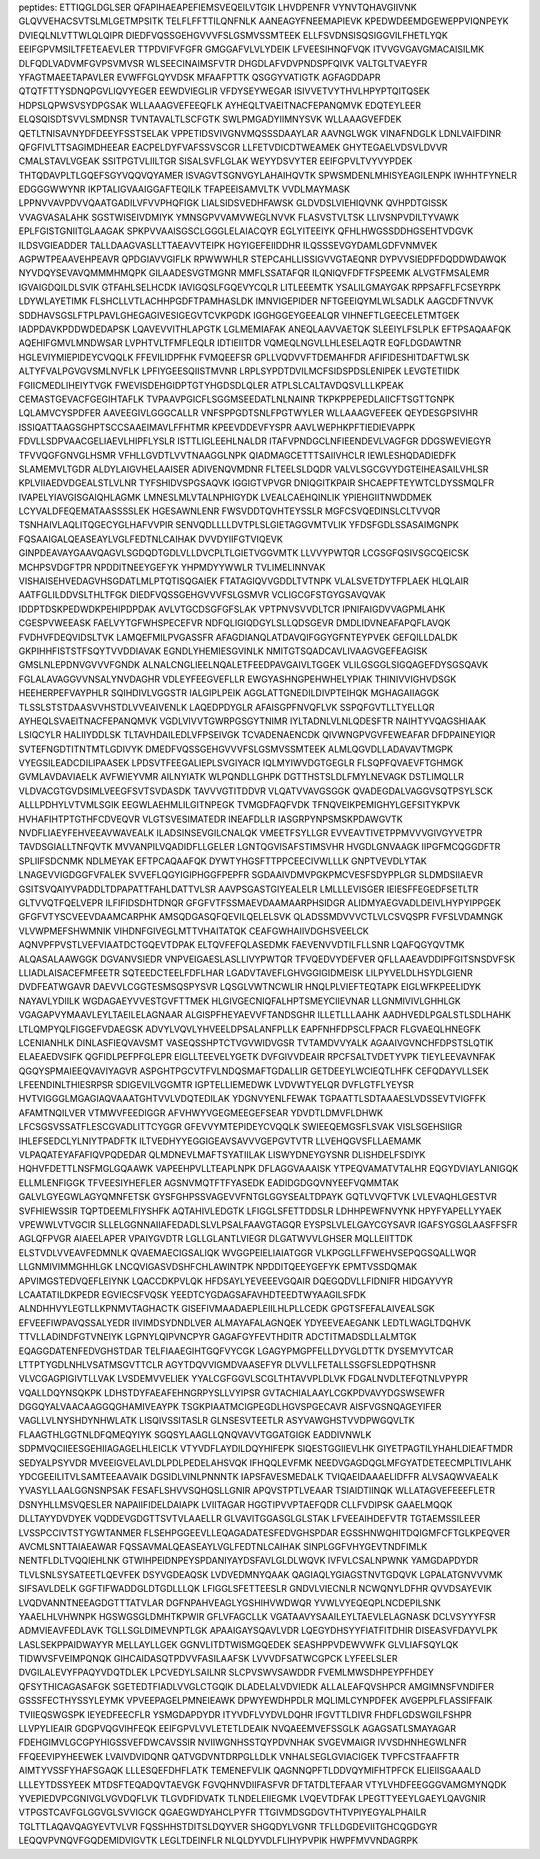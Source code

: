 peptides:
ETTIQGLDGLSER
QFAPIHAEAPEFIEMSVEQEILVTGIK
LHVDPENFR
VYNVTQHAVGIIVNK
GLQVVEHACSVTSLMLGETMPSITK
TELFLFFTTILQNFNLK
AANEAGYFNEEMAPIEVK
KPEDWDEEMDGEWEPPVIQNPEYK
DVIEQLNLVTTWLQLQIPR
DIEDFVQSSGEHGVVVFSLGSMVSSMTEEK
ELLFSVDNSISQSIGGVILFHETLYQK
EEIFGPVMSILTFETEAEVLER
TTPDVIFVFGFR
GMGGAFVLVLYDEIK
LFVEESIHNQFVQK
ITVVGVGAVGMACAISILMK
DLFQDLVADVMFGVPSVMVSR
WLSEECINAIMSFVTR
DHGDLAFVDVPNDSPFQIVK
VALTGLTVAEYFR
YFAGTMAEETAPAVLER
EVWFFGLQYVDSK
MFAAFPTTK
QSGGYVATIGTK
AGFAGDDAPR
QTQTFTTYSDNQPGVLIQVYEGER
EEWDVIEGLIR
VFDYSEYWEGAR
ISIVVETVYTHVLHPYPTQITQSEK
HDPSLQPWSVSYDPGSAK
WLLAAAGVEFEEQFLK
AYHEQLTVAEITNACFEPANQMVK
EDQTEYLEER
ELQSQISDTSVVLSMDNSR
TVNTAVALTLSCFGTK
SWLPMGADYIIMNYSVK
WLLAAAGVEFDEK
QETLTNISAVNYDFDEEYFSSTSELAK
VPPETIDSVIVGNVMQSSSDAAYLAR
AAVNGLWGK
VINAFNDGLK
LDNLVAIFDINR
QFGFIVLTTSAGIMDHEEAR
EACPELDYFVAFSSVSCGR
LLFETVDICDTWEAMEK
GHYTEGAELVDSVLDVVR
CMALSTAVLVGEAK
SSITPGTVLIILTGR
SISALSVFLGLAK
WEYYDSVYTER
EEIFGPVLTVYVYPDEK
THTQDAVPLTLGQEFSGYVQQVQYAMER
ISVAGVTSGNVGYLAHAIHQVTK
SPWSMDENLMHISYEAGILENPK
IWHHTFYNELR
EDGGGWWYNR
IKPTALIGVAAIGGAFTEQILK
TFAPEEISAMVLTK
VVDLMAYMASK
LPPNVVAVPDVVQAATGADILVFVVPHQFIGK
LIALSIDSVEDHFAWSK
GLDVDSLVIEHIQVNK
QVHPDTGISSK
VVAGVASALAHK
SGSTWISEIVDMIYK
YMNSGPVVAMVWEGLNVVK
FLASVSTVLTSK
LLIVSNPVDILTYVAWK
EPLFGISTGNIITGLAAGAK
SPKPVVAAISGSCLGGGLELAIACQYR
EGLYITEEIYK
QFHLHWGSSDDHGSEHTVDGVK
ILDSVGIEADDER
TALLDAAGVASLLTTAEAVVTEIPK
HGYIGEFEIIDDHR
ILQSSSEVGYDAMLGDFVNMVEK
AGPWTPEAAVEHPEAVR
QPDGIAVVGIFLK
RPWWWHLR
STEPCAHLLISSIGVVGTAEQNR
DYPVVSIEDPFDQDDWDAWQK
NYVDQYSEVAVQMMMHMQPK
GILAADESVGTMGNR
MMFLSSATAFQR
ILQNIQVFDFTFSPEEMK
ALVGTFMSALEMR
IGVAIGDQILDLSVIK
GTFAHLSELHCDK
IAVIGQSLFGQEVYCQLR
LITLEEEMTK
YSALILGMAYGAK
RPPSAFFLFCSEYRPK
LDYWLAYETIMK
FLSHCLLVTLACHHPGDFTPAMHASLDK
IMNVIGEPIDER
NFTGEEIQYMLWLSADLK
AAGCDFTNVVK
SDDHAVSGSLFTPLPAVLGHEGAGIVESIGEGVTCVKPGDK
IGGHGGEYGEEALQR
VIHNEFTLGEECELETMTGEK
IADPDAVKPDDWDEDAPSK
LQAVEVVITHLAPGTK
LGLMEMIAFAK
ANEQLAAVVAETQK
SLEEIYLFSLPLK
EFTPSAQAAFQK
AQEHIFGMVLMNDWSAR
LVPHTVLTFMFLEQLR
IDTIEIITDR
VQMEQLNGVLLHLESELAQTR
EQFLDGDAWTNR
HGLEVIYMIEPIDEYCVQQLK
FFEVILIDPFHK
FVMQEEFSR
GPLLVQDVVFTDEMAHFDR
AFIFIDESHITDAFTWLSK
ALTYFVALPGVGVSMLNVFLK
LPFIYGEESQIISTMVNR
LRPLSYPDTDVILMCFSIDSPDSLENIPEK
LEVGTETIIDK
FGIICMEDLIHEIYTVGK
FWEVISDEHGIDPTGTYHGDSDLQLER
ATPLSLCALTAVDQSVLLLKPEAK
CEMASTGEVACFGEGIHTAFLK
TVPAAVPGICFLSGGMSEEDATLNLNAINR
TKPKPPEPEDLAIICFTSGTTGNPK
LQLAMVCYSPDFER
AAVEEGIVLGGGCALLR
VNFSPPGDTSNLFPGTWYLER
WLLAAAGVEFEEK
QEYDESGPSIVHR
ISSIQATTAAGSGHPTSCCSAAEIMAVLFFHTMR
KPEEVDDEVFYSPR
AAVLWEPHKPFTIEDIEVAPPK
FDVLLSDPVAACGELIAEVLHIPFLYSLR
ISTTLIGLEEHLNALDR
ITAFVPNDGCLNFIEENDEVLVAGFGR
DDGSWEVIEGYR
TFVVQGFGNVGLHSMR
VFHLLGVDTLVVTNAAGGLNPK
QIADMAGCETTTSAIIVHCLR
IEWLESHQDADIEDFK
SLAMEMVLTGDR
ALDYLAIGVHELAAISER
ADIVENQVMDNR
FLTEELSLDQDR
VALVLSGCGVYDGTEIHEASAILVHLSR
KPLVIIAEDVDGEALSTLVLNR
TYFSHIDVSPGSAQVK
IGGIGTVPVGR
DNIQGITKPAIR
SHCAEPFTEYWTCLDYSSMQLFR
IVAPELYIAVGISGAIQHLAGMK
LMNESLMLVTALNPHIGYDK
LVEALCAEHQINLIK
YPIEHGIITNWDDMEK
LCYVALDFEQEMATAASSSSLEK
HGESAWNLENR
FWSVDDTQVHTEYSSLR
MGFCSVQEDINSLCLTVVQR
TSNHAIVLAQLITQGECYGLHAFVVPIR
SENVQDLLLLDVTPLSLGIETAGGVMTVLIK
YFDSFGDLSSASAIMGNPK
FQSAAIGALQEASEAYLVGLFEDTNLCAIHAK
DVVDYIIFGTVIQEVK
GINPDEAVAYGAAVQAGVLSGDQDTGDLVLLDVCPLTLGIETVGGVMTK
LLVVYPWTQR
LCGSGFQSIVSGCQEICSK
MCHPSVDGFTPR
NPDDITNEEYGEFYK
YHPMDYYWWLR
TVLIMELINNVAK
VISHAISEHVEDAGVHSGDATLMLPTQTISQGAIEK
FTATAGIQVVGDDLTVTNPK
VLALSVETDYTFPLAEK
HLQLAIR
AATFGLILDDVSLTHLTFGK
DIEDFVQSSGEHGVVVFSLGSMVR
VCLIGCGFSTGYGSAVQVAK
IDDPTDSKPEDWDKPEHIPDPDAK
AVLVTGCDSGFGFSLAK
VPTPNVSVVDLTCR
IPNIFAIGDVVAGPMLAHK
CGESPVWEEASK
FAELVYTGFWHSPECEFVR
NDFQLIGIQDGYLSLLQDSGEVR
DMDLIDVNEAFAPQFLAVQK
FVDHVFDEQVIDSLTVK
LAMQEFMILPVGASSFR
AFAGDIANQLATDAVQIFGGYGFNTEYPVEK
GEFQILLDALDK
GKPIHHFISTSTFSQYTVVDDIAVAK
EGNDLYHEMIESGVINLK
NMITGTSQADCAVLIVAAGVGEFEAGISK
GMSLNLEPDNVGVVVFGNDK
ALNALCNGLIEELNQALETFEEDPAVGAIVLTGGEK
VLILGSGGLSIGQAGEFDYSGSQAVK
FGLALAVAGGVVNSALYNVDAGHR
VDLEYFEEGVEFLLR
EWGYASHNGPEHWHELYPIAK
THINIVVIGHVDSGK
HEEHERPEFVAYPHLR
SQIHDIVLVGGSTR
IALGIPLPEIK
AGGLATTGNEDILDIVPTEIHQK
MGHAGAIIAGGK
TLSSLSTSTDAASVVHSTDLVVEAIVENLK
LAQEDPDYGLR
AFAISGPFNVQFLVK
SSPQFGVTLLTYELLQR
AYHEQLSVAEITNACFEPANQMVK
VGDLVIVVTGWRPGSGYTNIMR
IYLTADNLVLNLQDESFTR
NAIHTYVQAGSHIAAK
LSIQCYLR
HALIIYDDLSK
TLTAVHDAILEDLVFPSEIVGK
TCVADENAENCDK
QIVWNGPVGVFEWEAFAR
DFDPAINEYIQR
SVTEFNGDTITNTMTLGDIVYK
DMEDFVQSSGEHGVVVFSLGSMVSSMTEEK
ALMLQGVDLLADAVAVTMGPK
VYEGSILEADCDILIPAASEK
LPDSVTFEEGALIEPLSVGIYACR
IQLMYIWVDGTGEGLR
FLSQPFQVAEVFTGHMGK
GVMLAVDAVIAELK
AVFWIEYVMR
AILNYIATK
WLPQNDLLGHPK
DGTTHSTSLDLFMYLNEVAGK
DSTLIMQLLR
VLDVACGTGVDSIMLVEEGFSVTSVDASDK
TAVVVGTITDDVR
VLQATVVAVGSGGK
QVADEGDALVAGGVSQTPSYLSCK
ALLLPDHYLVTVMLSGIK
EEGWLAEHMLILGITNPEGK
TVMGDFAQFVDK
TFNQVEIKPEMIGHYLGEFSITYKPVK
HVHAFIHTPTGTHFCDVEQVR
VLGTSVESIMATEDR
INEAFDLLR
IASGRPYNPSMSKPDAWGVTK
NVDFLIAEYFEHVEEAVWAVEALK
ILADSINSEVGILCNALQK
VMEETFSYLLGR
EVVEAVTIVETPPMVVVGIVGYVETPR
TAVDSGIALLTNFQVTK
MVVANPILVQADIDFLLGELER
LGNTQGVISAFSTIMSVHR
HVGDLGNVAAGK
IIPGFMCQGGDFTR
SPLIIFSDCNMK
NDLMEYAK
EFTPCAQAAFQK
DYWTYHGSFTTPPCEECIVWLLLK
GNPTVEVDLYTAK
LNAGEVVIGDGGFVFALEK
SVVEFLQGYIGIPHGGFPEPFR
SGDAAIVDMVPGKPMCVESFSDYPPLGR
SLDMDSIIAEVR
GSITSVQAIYVPADDLTDPAPATTFAHLDATTVLSR
AAVPSGASTGIYEALELR
LMLLLEVISGER
IEIESFFEGEDFSETLTR
GLTVVQTFQELVEPR
ILFIFIDSDHTDNQR
GFGFVTFSSMAEVDAAMAARPHSIDGR
ALIDMYAEGVADLDEIVLHYPYIPPGEK
GFGFVTYSCVEEVDAAMCARPHK
AMSQDGASQFQEVILQELELSVK
QLADSSMDVVVCTLVLCSVQSPR
FVFSLVDAMNGK
VLVWPMEFSHWMNIK
VIHDNFGIVEGLMTTVHAITATQK
CEAFGWHAIIVDGHSVEELCK
AQNVPFPVSTLVEFVIAATDCTGQEVTDPAK
ELTQVFEFQLASEDMK
FAEVENVVDTILFLLSNR
LQAFQGYQVTMK
ALQASALAAWGGK
DGVANVSIEDR
VNPVEIGAESLASLLIVYPWTQR
TFVQEDVYDEFVER
QFLLAAEAVDDIPFGITSNSDVFSK
LLIADLAISACEFMFEETR
SQTEEDCTEELFDFLHAR
LGADVTAVEFLGHVGGIGIDMEISK
LILPYVELDLHSYDLGIENR
DVDFEATWGAVR
DAEVVLCGGTESMSQSPYSVR
LQSGLVWTNCWLIR
HNQLPLVIEFTEQTAPK
EIGLWFKPEELIDYK
NAYAVLYDIILK
WGDAGAEYVVESTGVFTTMEK
HLGIVGECNIQFALHPTSMEYCIIEVNAR
LLGNMIVIVLGHHLGK
VGAGAPVYMAAVLEYLTAEILELAGNAAR
ALGISPFHEYAEVVFTANDSGHR
ILLETLLLAAHK
AADHVEDLPGALSTLSDLHAHK
LTLQMPYQLFIGGEFVDAEGSK
ADVYLVQVLYHVEELDPSALANFPLLK
EAPFNHFDPSCLFPACR
FLGVAEQLHNEGFK
LCENIANHLK
DINLASFIEQVAVSMT
VASEQSSHPTCTVGVWIDVGSR
TVTAMDVVYALK
AGAAIVGVNCHFDPSTSLQTIK
ELAEAEDVSIFK
QGFIDLPEFPFGLEPR
EIGLLTEEVELYGETK
DVFGIVVDEAIR
RPCFSALTVDETYVPK
TIEYLEEVAVNFAK
QGQYSPMAIEEQVAVIYAGVR
ASPGHTPGCVTFVLNDQSMAFTGDALLIR
GETDEEYLWCIEQTLHFK
CEFQDAYVLLSEK
LFEENDINLTHIESRPSR
SDIGEVILVGGMTR
IGPTELLIEMEDWK
LVDVWTYELQR
DVFLGTFLYEYSR
HVTVIGGGLMGAGIAQVAAATGHTVVLVDQTEDILAK
YDGNVYENLFEWAK
TGPAATTLSDTAAAESLVDSSEVTVIGFFK
AFAMTNQILVER
VTMWVFEEDIGGR
AFVHWYVGEGMEEGEFSEAR
YDVDTLDMVFLDHWK
LFCSGSVSSATFLESCGVADLITTCYGGR
GFEVVYMTEPIDEYCVQQLK
SWIEEQEMGSFLSVAK
VISLSGEHSIIGR
IHLEFSEDCLYLNIYTPADFTK
ILTVEDHYYEGGIGEAVSAVVVGEPGVTVTR
LLVEHQGVSFLLAEMAMK
VLPAQATEYAFAFIQVPQDEDAR
QLMDNEVLMAFTSYATIILAK
LISWYDNEYGYSNR
DLISHDELFSDIYK
HQHVFDETTLNSFMGLGQAAWK
VAPEEHPVLLTEAPLNPK
DFLAGGVAAAISK
YTPEQVAMATVTALHR
EQGYDVIAYLANIGQK
ELLMLENFIGGK
TFVEESIYHEFLER
AGSNVMQTFTFYASEDK
EADIDGDGQVNYEEFVQMMTAK
GALVLGYEGWLAGYQMNFETSK
GYSFGHPSSVAGEVVFNTGLGGYSEALTDPAYK
GQTLVVQFTVK
LVLEVAQHLGESTVR
SVFHIEWSSIR
TQPTDEEMLFIYSHFK
AQTAHIVLEDGTK
LFIGGLSFETTDDSLR
LDHHPEWFNVYNK
HPYFYAPELLYYAEK
VPEWWLVTVGCIR
SLLELGGNNAIIAFEDADLSLVLPSALFAAVGTAGQR
EYSPSLVLELGAYCGYSAVR
IGAFSYGSGLAASFFSFR
AGLQFPVGR
AIAEELAPER
VPAIYGVDTR
LGLLGLANTLVIEGR
DLGATWVVLGHSER
MQLLEIITTDK
ELSTVDLVVEAVFEDMNLK
QVAEMAECIGSALIQK
WVGGPEIELIAIATGGR
VLKPGGLLFFWEHVSEPQGSQALLWQR
LLGNMIVIMMGHHLGK
LNCQVIGASVDSHFCHLAWINTPK
NPDDITQEEYGEFYK
EPMTVSSDQMAK
APVIMGSTEDVQEFLEIYNK
LQACCDKPVLQK
HFDSAYLYEVEEEVGQAIR
DQEGQDVLLFIDNIFR
HIDGAYVYR
LCAATATILDKPEDR
EGVIECSFVQSK
YEEDTCYGDAGSAFAVHDTEEDTWYAAGILSFDK
ALNDHHVYLEGTLLKPNMVTAGHACTK
GISEFIVMAADAEPLEIILHLPLLCEDK
GPGTSFEFALAIVEALSGK
EFVEEFIWPAVQSSALYEDR
IIVIMDSYDNDLVER
ALMAYAFALAGNQEK
YDYEEVEAEGANK
LEDTLWAGLTDQHVK
TTVLLADINDFGTVNEIYK
LGPNYLQIPVNCPYR
GAGAFGYFEVTHDITR
ADCTITMADSDLLALMTGK
EQAGGDATENFEDVGHSTDAR
TELFIAAEGIHTGQFVYCGK
LGAGYPMGPFELLDYVGLDTTK
DYSEMYVTCAR
LTTPTYGDLNHLVSATMSGVTTCLR
AGYTDQVVIGMDVAASEFYR
DLVVLLFETALLSSGFSLEDPQTHSNR
VLVCGAGPIGIVTLLVAK
LVSDEMVVELIEK
YYALCGFGGVLSCGLTHTAVVPLDLVK
FDGALNVDLTEFQTNLVPYPR
VQALLDQYNSQKPK
LDHSTDYFAEAFEHNGRPYSLLVYIPSR
GVTACHIALAAYLCGKPDVAVYDGSWSEWFR
DGGQYALVAACAAGGQGHAMIVEAYPK
TSGKPIAATMCIGPEGDLHGVSPGECAVR
AISFVGSNQAGEYIFER
VAGLLVLNYSHDYNHWLATK
LISQIVSSITASLR
GLNSESVTEETLR
ASYVAWGHSTVVDPWGQVLTK
FLAAGTHLGGTNLDFQMEQYIYK
SGQSYLAAGLLQNQVAVVTGGATGIGK
EADDIVNWLK
SDPMVQCIIEESGEHIIAGAGELHLEICLK
VTYVDFLAYDILDQYHIFEPK
SIQESTGGIIEVLHK
GIYETPAGTILYHAHLDIEAFTMDR
SEDYALPSYVDR
MVEEIGVELAVLDLPDLPEDELAHSVQK
IFHQQLEVFMK
NEEDVGAGDQGLMFGYATDETEECMPLTIVLAHK
YDCGEEILITVLSAMTEEAAVAIK
DGSIDLVINLPNNNTK
IAPSFAVESMEDALK
TVIQAEIDAAAELIDFFR
ALVSAQWVAEALK
YVASYLLAALGGNSNPSAK
FESAFLSHVVSQHQSLLGNIR
APQVSTPTLVEAAR
TSIAIDTIINQK
WLLATAGVEFEEEFLETR
DSNYHLLMSVQESLER
NAPAIIFIDELDAIAPK
LVIITAGAR
HGGTIPVVPTAEFQDR
CLLFVDIPSK
GAAELMQQK
DLLTAYYDVDYEK
VQDDEVGDGTTSVTVLAAELLR
GLVAVITGGASGLGLSTAK
LFVEEAIHDEFVTR
TGTAEMSSILEER
LVSSPCCIVTSTYGWTANMER
FLSEHPGGEEVLLEQAGADATESFEDVGHSPDAR
EGSSHNWQHITDQIGMFCFTGLKPEQVER
AVCMLSNTTAIAEAWAR
FQSSAVMALQEASEAYLVGLFEDTNLCAIHAK
SINPLGGFVHYGEVTNDFIMLK
NENTFLDLTVQQIEHLNK
GTWIHPEIDNPEYSPDANIYAYDSFAVLGLDLWQVK
IVFVLCSALNPWNK
YAMGDAPDYDR
TLVLSNLSYSATEETLQEVFEK
DSYVGDEAQSK
LVDVEDMNYQAAK
QAGIAQLYGIAGSTNVTGDQVK
LGPALATGNVVVMK
SIFSAVLDELK
GGFTIFWADDGLDTGDLLLQK
LFIGGLSFETTEESLR
GNDVLVIECNLR
NCWQNYLDFHR
QVVDSAYEVIK
LVQDVANNTNEEAGDGTTTATVLAR
DGFNPAHVEAGLYGSHIHVWDWQR
YVWLVYEQEQPLNCDEPILSNK
YAAELHLVHWNPK
HGSWGSGLDMHTKPWIR
GFLVFAGCLLK
VGATAAVYSAAILEYLTAEVLELAGNASK
DCLVSYYYFSR
ADMVIEAVFEDLAVK
TGLLSGLDIMEVNPTLGK
APAAIGAYSQAVLVDR
LQEGYDHSYYFIATFITDHIR
DISEASVFDAYVLPK
LASLSEKPPAIDWAYYR
MELLAYLLGEK
GGNVLITDTWISMGQEDEK
SEASHPPVDEWVWFK
GLVLIAFSQYLQK
TIDWVSFVEIMPQNQK
GIHCAIDASQTPDVVFASILAAFSK
LVVVDFSATWCGPCK
LYFEELSLER
DVGILALEVYFPAQYVDQTDLEK
LPCVEDYLSAILNR
SLCPVSWVSAWDDR
FVEMLMWSDHPEYPFHDEY
QFSYTHICAGASAFGK
SGETEDTFIADLVVGLCTGQIK
DLADELALVDVIEDK
ALLALEAFQVSHPCR
AMGIMNSFVNDIFER
GSSSFECTHYSSYLEYMK
VPVEEPAGELPMNEIEAWK
DPWYEWDHPDLR
MQLIMLCYNPDFEK
AVGEPPLFLASSIFFAIK
TVIIEQSWGSPK
IEYEDFEECFLR
YSMGDAPDYDR
ITYVDFLVYDVLDQHR
IFGVTTLDIVR
FHDFLGDSWGILFSHPR
LLVPYLIEAIR
GDGPVQGVIHFEQK
EEIFGPVLVVLETETLDEAIK
NVQAEEMVEFSSGLK
AGAGSATLSMAYAGAR
FDEHGIMVLGCGPYHIGSSVEFDWCAVSSIR
NVIIWGNHSSTQYPDVNHAK
SVGEVMAIGR
IVVSDHNHEGWLNFR
FFQEEVIPYHEEWEK
LVAIVDVIDQNR
QATVGDVNTDRPGLLDLK
VNHALSEGLGVIACIGEK
TVPFCSTFAAFFTR
AIMTYVSSFYHAFSGAQK
LLLESQEFDHFLATK
TEMENEFVLIK
QAGNNQPFTLDDVQYMIFHTPFCK
ELIEIISGAAALD
LLLEYTDSSYEEK
MTDSFTEQADQVTAEVGK
FGVQHNVDIIFASFVR
DFTATDLTEFAAR
VTYLVHDFEEGGGVAMGMYNQDK
YVEPIEDVPCGNIVGLVGVDQFLVK
TLGVDFIDVATK
TLNDELEIIEGMK
LVQEVTDFAK
LPEGTTYEEYLGAEYLQAVGNIR
VTPGSTCAVFGLGGVGLSVVIGCK
QGAEGWDYAHCLPYFR
TTGIVMDSGDGVTHTVPIYEGYALPHAILR
TGLTTLAQAVQAGYEVTVLVR
FQSSHHSTDITSLDQYVER
SHGQDYLVGNR
TFLLDGDEVIITGHCQGDGYR
LEQQVPVNQVFGQDEMIDVIGVTK
LEGLTDEINFLR
NLQLDYVDLFLIHYPVPIK
HWPFMVVNDAGRPK
